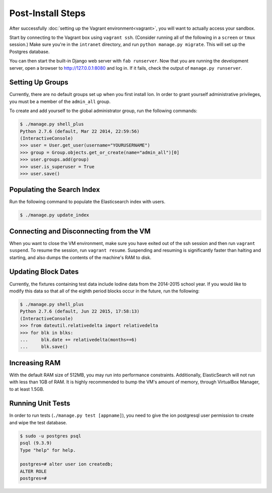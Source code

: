 ******************
Post-Install Steps
******************


After successfully :doc:`setting up the Vagrant environment<vagrant>`, you will want to actually access your sandbox.

Start by connecting to the Vagrant box using ``vagrant ssh``. (Consider running all of the following in a ``screen`` or ``tmux`` session.) Make sure you're in the ``intranet`` directory, and run ``python manage.py migrate``. This will set up the Postgres database.

You can then start the built-in Django web server with ``fab runserver``. Now that you are running the development server, open a browser to http://127.0.0.1:8080 and log in. If it fails, check the output of ``manage.py runserver``.

Setting Up Groups
=================

Currently, there are no default groups set up when you first install Ion. In order to grant yourself administrative privileges, you must be a member of the ``admin_all`` group.

To create and add yourself to the global administrator group, run the following commands:

.. code-block:: bash

    $ ./manage.py shell_plus
    Python 2.7.6 (default, Mar 22 2014, 22:59:56)
    (InteractiveConsole)
    >>> user = User.get_user(username="YOURUSERNAME")
    >>> group = Group.objects.get_or_create(name="admin_all")[0]
    >>> user.groups.add(group)
    >>> user.is_superuser = True
    >>> user.save()


Populating the Search Index
===========================

Run the following command to populate the Elasticsearch index with users.

.. code-block:: bash

    $ ./manage.py update_index

Connecting and Disconnecting from the VM
========================================

When you want to close the VM environment, make sure you have exited out of the ssh session and then run ``vagrant suspend``. To resume the session, run ``vagrant resume``. Suspending and resuming is significantly faster than halting and starting, and also dumps the contents of the machine's RAM to disk.

Updating Block Dates
====================

Currently, the fixtures containing test data include Iodine data from the 2014-2015 school year. If you would like to modify this data so that all of the eighth period blocks occur in the future, run the following:

.. code-block:: bash

    $ ./manage.py shell_plus
    Python 2.7.6 (default, Jun 22 2015, 17:58:13)
    (InteractiveConsole)
    >>> from dateutil.relativedelta import relativedelta
    >>> for blk in blks:
    ...     blk.date += relativedelta(months=+6)
    ...     blk.save()

Increasing RAM
==============

With the default RAM size of 512MB, you may run into performance constraints. Additionally, ElasticSearch will not run with less than 1GB of RAM. It is highly recommended to bump the VM's amount of memory, through VirtualBox Manager, to at least 1.5GB.

Running Unit Tests
==================

In order to run tests (``./manage.py test [appname]``), you need to give the ion postgresql user permission to create and wipe the test database.

.. code-block:: bash

    $ sudo -u postgres psql
    psql (9.3.9)
    Type "help" for help.

    postgres=# alter user ion createdb;
    ALTER ROLE
    postgres=#

